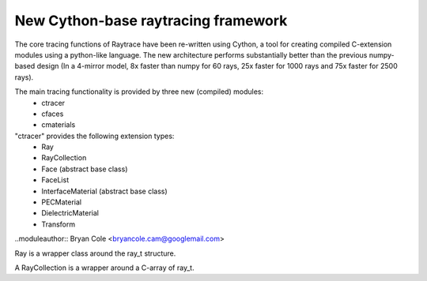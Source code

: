 New Cython-base raytracing framework
====================================

The core tracing functions of Raytrace have been re-written using Cython, a 
tool for creating compiled C-extension modules using a python-like language. The
new architecture performs substantially better than the previous numpy-based design
(In a 4-mirror model, 8x faster than numpy for 60 rays, 25x faster for 1000 rays
and 75x faster for 2500 rays).

The main tracing functionality is provided by three new (compiled) modules: 
 - ctracer
 - cfaces
 - cmaterials
 
"ctracer" provides the following extension types:
 - Ray
 - RayCollection
 - Face (abstract base class)
 - FaceList
 - InterfaceMaterial (abstract base class)
 - PECMaterial
 - DielectricMaterial
 - Transform
 
 
.. module:: ctracer
..moduleauthor:: Bryan Cole <bryancole.cam@googlemail.com>

 
.. class:: Ray

  Ray is a wrapper class around the ray_t structure.
  
.. class:: RayCollection(max_size)

  A RayCollection is a wrapper around a C-array of ray_t.
  
  .. method:: add_ray(ray)
  
    ray is an instance of Ray. Adds the given Ray to the array
  
  
.. module:: cfaces

  This module contains the concrete implementation of Face classes
